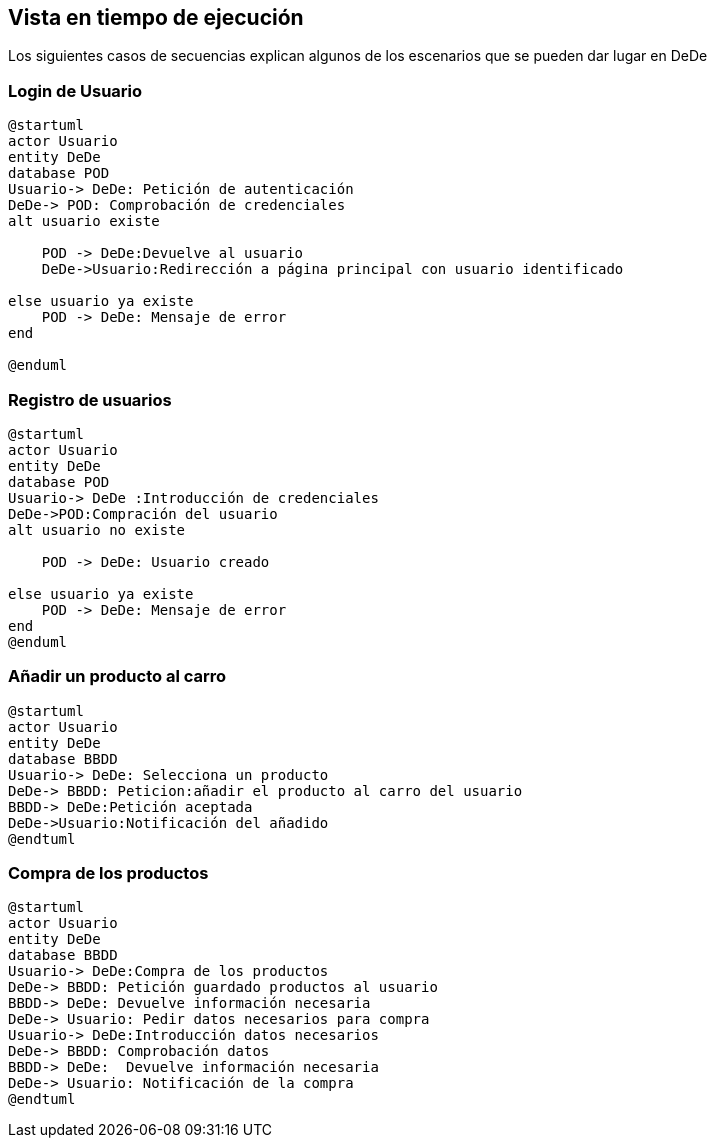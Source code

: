[[section-runtime-view]]
== Vista en tiempo de ejecución
Los siguientes casos de secuencias explican algunos de los escenarios que se pueden dar lugar en DeDe

[role="arc42help"]

=== Login de Usuario
[plantuml,"Login_diagrama",png]
----
@startuml
actor Usuario 
entity DeDe
database POD
Usuario-> DeDe: Petición de autenticación
DeDe-> POD: Comprobación de credenciales
alt usuario existe

    POD -> DeDe:Devuelve al usuario
    DeDe->Usuario:Redirección a página principal con usuario identificado 

else usuario ya existe
    POD -> DeDe: Mensaje de error
end

@enduml
----
=== Registro de usuarios
[plantuml,"Registro_diagrama",png]
----
@startuml
actor Usuario
entity DeDe
database POD
Usuario-> DeDe :Introducción de credenciales
DeDe->POD:Compración del usuario
alt usuario no existe

    POD -> DeDe: Usuario creado

else usuario ya existe
    POD -> DeDe: Mensaje de error
end
@enduml
----
=== Añadir un producto al carro
[plantuml,"AñadirCarro_diagrama",png]
----
@startuml
actor Usuario
entity DeDe
database BBDD
Usuario-> DeDe: Selecciona un producto
DeDe-> BBDD: Peticion:añadir el producto al carro del usuario
BBDD-> DeDe:Petición aceptada 
DeDe->Usuario:Notificación del añadido
@endtuml
----
=== Compra de los productos
[plantuml,"Compra_diagrama",png]
----
@startuml
actor Usuario
entity DeDe
database BBDD
Usuario-> DeDe:Compra de los productos
DeDe-> BBDD: Petición guardado productos al usuario
BBDD-> DeDe: Devuelve información necesaria
DeDe-> Usuario: Pedir datos necesarios para compra
Usuario-> DeDe:Introducción datos necesarios
DeDe-> BBDD: Comprobación datos
BBDD-> DeDe:  Devuelve información necesaria
DeDe-> Usuario: Notificación de la compra
@endtuml
----